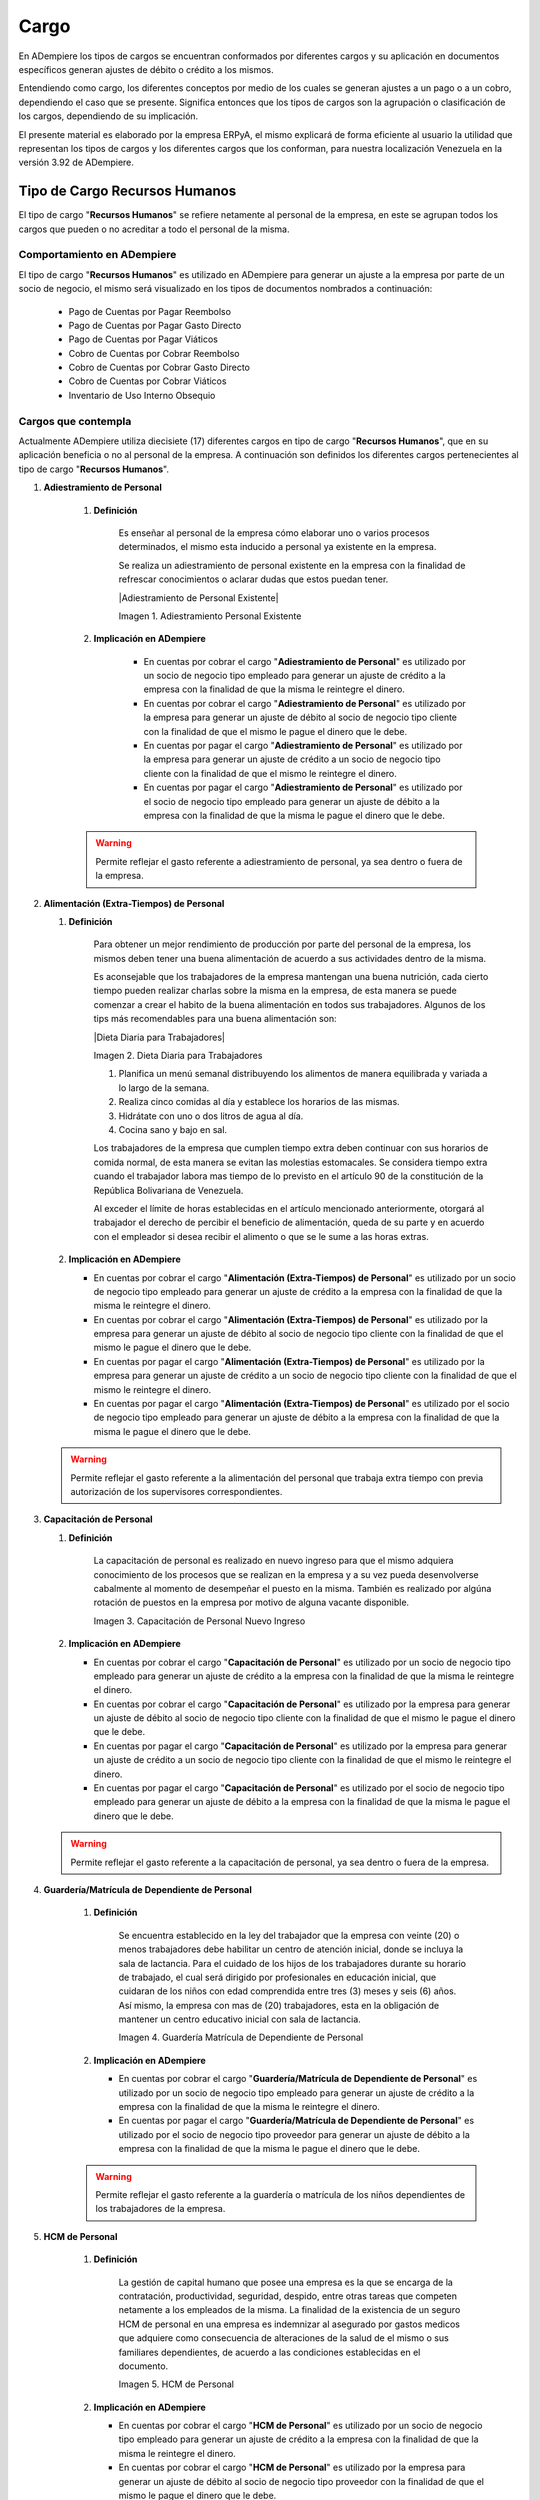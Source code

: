 .. |Adiestramiento Personal Existente| image:: resources/adiestramiento3.png
.. |Dieta Diaria para Trabajadores| imgage:: resources/dietadiaria4.jpg
.. |Capacitación de Personal Nuevo Ingreso| image:: resources/adiestramiento6.jpg
.. |Guardería Matrícula de Dependiente de Personal| image:: resources/guarderianueva2.jpg
.. |HCM de Personal| image:: resources/hcm.png
.. |Hospedaje de Personal| image:: resources/descarga.jpeg
.. |Juguetes de Dependiente de Personal| image:: resources/juguetes.jpeg
.. |Obsequios de Personal| image:: resources/regalos.jpg
.. |Pack de Alimentos de Personal| image:: resources/pack.jpg
.. |Recreación de Personal| image:: resources/recreacion.jpg
.. |Servicio Funerario de Personal| image:: resources/funeraria.png
.. |Taxi Extra Tiempos de Personal| image:: resources/transporte.jpg
.. |Transporte de Personal| image:: resources/transporte.jpg
.. |Uniforme de Personal| image:: resources/uniforme.jpg
.. |Útiles Escolares de Dependientes de Personal| image:: resources/utiles.png
.. |Viáticos de Personal| image:: resources/viaticos.png
.. |Servicio de Agua| image:: resources/agua.jpg







.. _documento/cargos:

**Cargo**
=========

En ADempiere los tipos de cargos se encuentran conformados por diferentes cargos y su aplicación en documentos específicos generan ajustes de débito o crédito a los mismos.

Entendiendo como cargo, los diferentes conceptos por medio de los cuales se generan ajustes a un pago o a un cobro, dependiendo el caso que se presente. Significa entonces que los tipos de cargos son la agrupación o clasificación de los cargos, dependiendo de su implicación.

El presente material es elaborado por la empresa ERPyA, el mismo explicará de forma eficiente al usuario la utilidad que representan los tipos de cargos y los diferentes cargos que los conforman, para nuestra localización Venezuela en la versión 3.92 de ADempiere.

**Tipo de Cargo Recursos Humanos**
----------------------------------

El tipo de cargo "**Recursos Humanos**" se refiere netamente al personal de la empresa, en este se agrupan todos los cargos que pueden o no acreditar a todo el personal de la misma.

**Comportamiento en ADempiere**
~~~~~~~~~~~~~~~~~~~~~~~~~~~~~~~

El tipo de cargo "**Recursos Humanos**" es utilizado en ADempiere para generar un ajuste a la empresa por parte de un socio de negocio, el mismo será visualizado en los tipos de documentos nombrados a continuación:

    -  Pago de Cuentas por Pagar Reembolso
    -  Pago de Cuentas por Pagar Gasto Directo
    -  Pago de Cuentas por Pagar Viáticos
    -  Cobro de Cuentas por Cobrar Reembolso
    -  Cobro de Cuentas por Cobrar Gasto Directo
    -  Cobro de Cuentas por Cobrar Viáticos
    -  Inventario de Uso Interno Obsequio

**Cargos que contempla**
~~~~~~~~~~~~~~~~~~~~~~~~

Actualmente ADempiere utiliza diecisiete (17) diferentes cargos en tipo de cargo "**Recursos Humanos**", que en su aplicación beneficia o no al personal de la empresa. A continuación son definidos los diferentes cargos pertenecientes al tipo de cargo "**Recursos Humanos**".

#. **Adiestramiento de Personal**

    #. **Definición**

        Es enseñar al personal de la empresa cómo elaborar uno o varios procesos determinados, el mismo esta inducido a personal ya existente en la empresa.

        Se realiza un adiestramiento de personal existente en la empresa con la finalidad de refrescar conocimientos o aclarar dudas que estos puedan tener.

        |Adiestramiento de Personal Existente|

        Imagen 1. Adiestramiento Personal Existente

    #. **Implicación en ADempiere**

        - En cuentas por cobrar el cargo "**Adiestramiento de Personal**" es utilizado por un socio de negocio tipo empleado para generar un ajuste de crédito a la empresa con la finalidad de que la misma le reintegre el dinero.

        - En cuentas por cobrar el cargo "**Adiestramiento de Personal**" es utilizado por la empresa para generar un ajuste de débito al socio de negocio tipo cliente con la finalidad de que el mismo le pague el dinero que le debe.

        - En cuentas por pagar el cargo "**Adiestramiento de Personal**" es utilizado por la empresa para generar un ajuste de crédito a un socio de negocio tipo cliente con la finalidad de que el mismo le reintegre el dinero.

        - En cuentas por pagar el cargo "**Adiestramiento de Personal**" es utilizado por el socio de negocio tipo empleado para generar un ajuste de débito a la empresa con la finalidad de que la misma le pague el dinero que le debe.

    .. warning::

        Permite reflejar el gasto referente a adiestramiento de personal, ya sea dentro o fuera de la empresa.

#.  **Alimentación (Extra-Tiempos) de Personal**

    #. **Definición**

        Para obtener un mejor rendimiento de producción por parte del personal de la empresa, los mismos deben tener una buena alimentación de acuerdo a sus actividades dentro de la misma.

        Es aconsejable que los trabajadores de la empresa mantengan una buena nutrición, cada cierto tiempo pueden realizar charlas sobre la misma en la empresa, de esta manera se puede comenzar a crear el habito de la buena alimentación en todos sus trabajadores. Algunos de los tips más recomendables para una buena alimentación son:

        |Dieta Diaria para Trabajadores|

        Imagen 2. Dieta Diaria para Trabajadores

        #. Planifica un menú semanal distribuyendo los alimentos de manera equilibrada y variada a lo largo de la semana.
        #. Realiza cinco comidas al día y establece los horarios de las mismas.
        #. Hidrátate con uno o dos litros de agua al día.
        #. Cocina sano y bajo en sal.

        Los trabajadores de la empresa que cumplen tiempo extra deben continuar con sus horarios de comida normal, de esta manera se evitan las molestias estomacales. Se considera tiempo extra cuando el trabajador labora mas tiempo de lo previsto en el artículo 90 de la constitución de la República Bolivariana de Venezuela.

        Al exceder el límite de horas establecidas en el artículo mencionado anteriormente, otorgará al trabajador el derecho de percibir el beneficio de alimentación, queda de su parte y en acuerdo con el empleador si desea recibir el alimento o que se le sume a las horas extras.

    #.  **Implicación en ADempiere**

        -  En cuentas por cobrar el cargo "**Alimentación (Extra-Tiempos) de Personal**" es utilizado por un socio de negocio tipo empleado para generar un ajuste de crédito a la empresa con la finalidad de que la misma le reintegre el dinero.

        -  En cuentas por cobrar el cargo "**Alimentación (Extra-Tiempos) de Personal**" es utilizado por la empresa para generar un ajuste de débito al socio de negocio tipo cliente con la finalidad de que el mismo le pague el dinero que le debe.

        -  En cuentas por pagar el cargo "**Alimentación (Extra-Tiempos) de Personal**" es utilizado por la empresa para generar un ajuste de crédito a un socio de negocio tipo cliente con la finalidad de que el mismo le reintegre el dinero.

        -  En cuentas por pagar el cargo "**Alimentación (Extra-Tiempos) de Personal**" es utilizado por el socio de negocio tipo empleado para generar un ajuste de débito a la empresa con la finalidad de que la misma le pague el dinero que le debe.

    .. warning:: 

        Permite reflejar el gasto referente a la alimentación del personal que trabaja extra tiempo con previa autorización de los supervisores correspondientes.

#.  **Capacitación de Personal**

    #. **Definición**

        La capacitación de personal es realizado en nuevo ingreso para que el mismo adquiera conocimiento de los procesos que se realizan en la empresa y a su vez pueda desenvolverse cabalmente al momento de desempeñar el puesto en la misma. También es realizado por algúna rotación de puestos en la empresa por motivo de alguna vacante disponible.

        |Capacitación de Personal Nuevo Ingreso|

        Imagen 3. Capacitación de Personal Nuevo Ingreso

    #.  **Implicación en ADempiere**

        -  En cuentas por cobrar el cargo "**Capacitación de Personal**" es utilizado por un socio de negocio tipo empleado para generar un ajuste de crédito a la empresa con la finalidad de que la misma le reintegre el dinero.

        -  En cuentas por cobrar el cargo "**Capacitación de Personal**" es utilizado por la empresa para generar un ajuste de débito al socio de negocio tipo cliente con la finalidad de que el mismo le pague el dinero que le debe.

        -  En cuentas por pagar el cargo "**Capacitación de Personal**" es utilizado por la empresa para generar un ajuste de crédito a un socio de negocio tipo cliente con la finalidad de que el mismo le reintegre el dinero.

        -  En cuentas por pagar el cargo "**Capacitación de Personal**" es utilizado por el socio de negocio tipo empleado para generar un ajuste de débito a la empresa con la finalidad de que la misma le pague el dinero que le debe.

    .. warning:: 

        Permite reflejar el gasto referente a la capacitación de personal, ya sea dentro o fuera de la empresa.

#. **Guardería/Matrícula de Dependiente de Personal**

    #. **Definición**

        Se encuentra establecido en la ley del trabajador que la empresa con veinte (20) o menos trabajadores debe habilitar un centro de atención inicial, donde se incluya la sala de lactancia. Para el cuidado de los hijos de los trabajadores durante su horario de trabajado, el cual será dirigido por profesionales en educación inicial, que cuidaran de los niños con edad comprendida entre tres (3) meses y seis (6) años. Así mismo, la empresa con mas de (20) trabajadores, esta en la obligación de mantener un centro educativo inicial con sala de lactancia.

        |Guardería Matrícula de Dependiente de Personal|

        Imagen 4. Guardería Matrícula de Dependiente de Personal

    #.  **Implicación en ADempiere**

        -  En cuentas por cobrar el cargo "**Guardería/Matrícula de Dependiente de Personal**" es utilizado por un socio de negocio tipo empleado para generar un ajuste de crédito a la empresa con la finalidad de que la misma le reintegre el dinero.

        -  En cuentas por pagar el cargo "**Guardería/Matrícula de Dependiente de Personal**" es utilizado por el socio de negocio tipo proveedor para generar un ajuste de débito a la empresa con la finalidad de que la misma le pague el dinero que le debe.

    .. warning:: 

        Permite reflejar el gasto referente a la guardería o matrícula de los niños dependientes de los trabajadores de la empresa.

#. **HCM de Personal**

    #. **Definición**

        La gestión de capital humano que posee una empresa es la que se encarga de la contratación, productividad, seguridad, despido, entre otras tareas que competen netamente a los empleados de la misma. La finalidad de la existencia de un seguro HCM de personal en una empresa es indemnizar al asegurado por gastos medicos que adquiere como consecuencia de alteraciones de la salud de el mismo o sus familiares dependientes, de acuerdo a las condiciones establecidas en el documento.

        |HCM de Personal|

        Imagen 5. HCM de Personal

    #.  **Implicación en ADempiere**

        -  En cuentas por cobrar el cargo "**HCM de Personal**" es utilizado por un socio de negocio tipo empleado para generar un ajuste de crédito a la empresa con la finalidad de que la misma le reintegre el dinero.

        -  En cuentas por cobrar el cargo "**HCM de Personal**" es utilizado por la empresa para generar un ajuste de débito al socio de negocio tipo proveedor con la finalidad de que el mismo le pague el dinero que le debe.

        -  En cuentas por pagar el cargo "**HCM de Personal**" es utilizado por la empresa para generar un ajuste de crédito a un socio de negocio tipo proveedor con la finalidad de que el mismo le reintegre el dinero.

        -  En cuentas por pagar el cargo "**HCM de Personal**" es utilizado por el socio de negocio tipo empleado para generar un ajuste de débito a la empresa con la finalidad de que la misma le pague el dinero que le debe.

    .. warning:: 

        Permite reflejar el gasto referente a un caso de enfermedad o indemnización por gastos medicos.

#. **Hospedaje de Personal**

    #. **Definición**

        Es utilizado por las empresas que envian a sus empleados de viaje por asuntos de negocios, ya sea para realizar una compra o para realizar una venta, independientemente del motivo del viaje de trabajo que vaya a realizar el empleado, esta opción permite que de refleje el gasto generado a la empresa.

        |Hospedaje de Personal|

        Imagen 6. Hospedaje de Personal

    #.  **Implicación en ADempiere**

        -  En cuentas por cobrar el cargo "**Hospedaje de Personal**" es utilizado por un socio de negocio tipo empleado para generar un ajuste de crédito a la empresa con la finalidad de que la misma le reintegre el dinero.

        -  En cuentas por cobrar el cargo "**Hospedaje de Personal**" es utilizado por la empresa para generar un ajuste de débito al socio de negocio tipo cliente con la finalidad de que el mismo le pague el dinero que le debe.

        -  En cuentas por pagar el cargo "**Hospedaje de Personal**" es utilizado por la empresa para generar un ajuste de crédito a un socio de negocio tipo cliente con la finalidad de que el mismo el reintegre el dinero.

        -  En cuentas por pagar el cargo "**Hospedaje de Personal**" es utilizado por el socio de negocio tipo empleado para generar un ajuste de débito a la empresa con la finalidad de que la misma le pague el dinero que le debe.

    .. warning:: 

        Permite reflejar el gasto referente a hospedaje en viajes por cuestiones de negocios.

#. **Juguetes de Dependiente de Personal**

    #. **Definición**

        Es utilizado por las empresas que le brindan a sus trabajadores el beneficio de juguetes para los niños dependientes de los mismos, para reflejar el gasto monetario por la compra de juguetes.

        |Juguetes de Dependiente de Personal|

        Imagen 7. Juguetes de Dependiente de Personal

    #.  **Implicación en ADempiere**

        -  En cuentas por cobrar el cargo "**Juguetes de Dependiente de Personal**" es utilizado por un socio de negocio tipo empleado para generar un ajuste de crédito a la empresa con la finalidad de que la misma le reintegre el dinero.

        -  En cuentas por pagar el cargo "**Juguetes de Dependiente de Personal**" es utilizado por el socio de negocio tipo empleado para generar un ajuste de débito a la empresa con la finalidad de que la misma le pague el dinero que le debe.

    .. warning:: 

        Permite reflejar el gasto referente a la compra de juguetes para los niños dependientes de los trabajadores de la empresa.

#. **Obsequios de Personal**

    #. **Definición**

        Los obsequios que las empresas le regalan a sus trabajadores son incentivos con la finalidad de que estos se motiven a seguir o como agradecimiento por los años de servicio que tenga el trabajador.

        |Obsequios de Personal|

        Imagen 8. Obsequios de Personal

    #.  **Implicación en ADempiere**

        -  En cuentas por cobrar el cargo "**Obsequios de Personal**" es utilizado por un socio de negocio tipo empleado para generar un ajuste de crédito a la empresa con la finalidad de que la misma le reintegre el dinero.

        -  En cuentas por pagar el cargo "**Obsequios de Personal**" es utilizado por el socio de negocio tipo empleado para generar un ajuste de débito a la empresa con la finalidad de que la misma le pague el dinero que le debe.

    .. warning:: 

        Permite reflejar el gasto referente a la compra de obsequios para los trabajadores de la empresa.

#. **Pack de Alimentos de Personal**

    #. **Definición**

        Se refiere a una cantidad de alimentos que la empresa le gestiona a sus trabajadores cada cierto tiempo, con la finalidad de beneficiar y motivar a cada uno de ellos.

        |Pack de Alimentos de Personal|

        Imagen 9. Pack de Alimentos de Personal

    #.  **Implicación en ADempiere**

        -  En cuentas por cobrar el cargo "**Pack de Alimentos de Personal**" es utilizado por un socio de negocio tipo empleado para generar un ajuste de crédito a la empresa con la finalidad de que la misma le reintegre el dinero.

        -  En cuentas por cobrar el cargo "**Pack de Alimentos de Personal**" es utilizado por la empresa para generar un ajuste de débito al socio de negocio tipo empleado con la finalidad de que el mismo le pague el dinero que le debe.

        -  En cuentas por pagar el cargo "**Pack de Alimentos de Personal**" es utilizado por la empresa para generar un ajuste de crédito a un socio de negocio tipo empleado con la finalidad de que el mismo le reintegre el dinero.

        -  En cuentas por pagar el cargo "**Pack de Alimentos de Personal**" es utilizado por el socio de negocio tipo empleado para generar un ajuste de débito a la empresa con la finalidad de que la misma le pague el dinero que le debe.

    .. warning:: 

        Permite reflejar el gasto referente a la compra de alimentos para los trabajadores de la empresa.

#. **Recreación de Personal**

    #. **Definición**

        Se refiere a las actividades recreativas que la empresa organiza para sus trabajadores con la finalidad de contribuir a que los mismos se ejerciten físicamente e incentivar a un buen desarrollo social y emocional por medio de distracciones que generen alegrías en los trabajadores.

        |Recreación de Personal|

        Imagen 10. Recreación de Personal

    #.  **Implicación en ADempiere**

        -  En cuentas por cobrar el cargo "**Recreación de Personal**" es utilizado por un socio de negocio tipo empleado para generar un ajuste de crédito a la empresa con la finalidad de que la misma le reintegre el dinero.

        -  En cuentas por cobrar el cargo "**Recreación de Personal**" es utilizado por la empresa para generar un ajuste de débito al socio de negocio tipo cliente con la finalidad de que el mismo le pague el dinero que le debe.

        -  En cuentas por pagar el cargo "**Recreación de Personal**" es utilizado por la empresa para generar un ajuste de crédito a un socio de negocio tipo cliente con la finalidad de que el mismo le reintegre el dinero.

        -  En cuentas por pagar el cargo "**Recreación de Personal**" es utilizado por el socio de negocio tipo empleado para generar un ajuste de débito a la empresa con la finalidad de que la misma le pague el dinero que le debe.

    .. warning:: 

        Permite reflejar el gasto referente a la elaboración de las actividades recreativas para los trabajadores de la empresa.

#. **Servicio Funerario de Personal**

    #. **Definición**

        Se refiere al beneficio de servicios funerarios adquirido por los trabajadores de una determinada empresa, el mismo puede ser propio o transferible a un familiar y el pago de este es descontado de la nómina para luego ser entregado por la empresa a la funeraria.

        |Servicio Funerario de Personal|

        Imagen 11. Servicio Funerario de Personal

    #.  **Implicación en ADempiere**

        -  En cuentas por cobrar el cargo "**Servicio Funerario de Personal**" es utilizado por un socio de negocio tipo empleado para generar un ajuste de crédito a la empresa con la finalidad de que la misma le reintegre el dinero.

        -  En cuentas por cobrar el cargo "**Servicio Funerario de Personal**" es utilizado por la empresa para generar un ajuste de débito al socio de negocio tipo empleado con la finalidad de que el mismo le pague el dinero que le debe.

        -  En cuentas por pagar el cargo "**Servicio Funerario de Personal**" es utilizado por la empresa para generar un ajuste de crédito a un socio de negocio tipo empleado con la finalidad de que el mismo le reintegre el dinero.

        -  En cuentas por pagar el cargo "**Servicio Funerario de Personal**" es utilizado por el socio de negocio tipo empleado para generar un ajuste de débito a la empresa con la finalidad de que la misma le pague el dinero que le debe.

    .. warning:: 

        Permite reflejar el gasto referente a los servicios funerarios de los trabajadores de la empresa. Las condiciones de pago del servicio siempre son establecidas por la funeraria en su contrato y cumplidas por la empresa por medio de descuentos realizados en el pago de la nómina del trabajador.

#. **Taxi (Extra-Tiempos) de Personal**

    #. **Definición**

        Se refiere a los gastos por concepto de pago de taxi realizados por los trabajadores de una determinada empresa cuando los mismos continuan trabajando luego de haber terminado su jornada laboral normal, indiferentemente el motivo de este, mientras que el trabajo extra tiempo se encuentre avalado por su supervisor.

        |Taxi Extra Tiempos de Personal|

        Imagen 12. Taxi Extra Tiempos de Personal

    #.  **Implicación en ADempiere**

        -  En cuentas por cobrar el cargo "**Taxi (Extra-Tiempo) de Personal**" es utilizado por un socio de negocio tipo empleado para generar un ajuste de crédito a la empresa con la finalidad de que la misma le reintegre el dinero.

        -  En cuentas por cobrar el cargo "**Taxi (Extra-Tiempo) de Personal**" es utilizado por la empresa para generar un ajuste de débito al socio de negocio tipo cliente con la finalidad de que el mismo le pague el dinero que le debe.

        -  En cuentas por pagar el cargo "**Taxi (Extra-Tiempo) de Personal**" es utilizado por la empresa para generar un ajuste de crédito a un socio de negocio tipo cliente con la finalidad de que el mismo le reintegre el dinero.

        -  En cuentas por pagar el cargo "**Taxi (Extra-Tiempo) de Personal**" es utilizado por el socio de negocio tipo empleado para generar un ajuste de débito a la empresa con la finalidad de que la misma le pague el dinero que le debe.

    .. warning:: 

        Permite reflejar el gasto referente a taxis pagados por los trabajadores cuando cumplen trabajos extra tiempo avalado por su supervisor.

#. **Transporte de Personal**

    #. **Definición**

        Se refiere al traslado de los trabajadores de una determinada empresa, el mismo consta de buscar los trabajadores en un determinado lugar y llevarlos hasta la empresa o viceversa. El proposito de un transporte de personal es garatizar la puntualidad y seguridad de los mismos durante el traslado de un lugar a otro.

        |Transporte de Personal|

        Imagen 13. Transporte de Personal

    #.  **Implicación en ADempiere**

        -  En cuentas por cobrar el cargo "**Transporte de Personal**" es utilizado por un socio de negocio empleado o proveedor para generar un ajuste de crédito a la empresa con la finalidad de que la misma le reintegre el dinero.

        -  En cuentas por cobrar el cargo "**Transporte de Personal**" es utilizado por la empresa para generar un ajuste de débito al socio de negocio tipo cliente con la finalidad de que el mismo le pague el dinero que le debe.

        -  En cuentas por pagar el cargo "**Transporte de Personal**" es utilizado por la empresa para generar un ajuste de crédito a un socio de negocio tipo cliente con la finalidad de que el mismo le reintegre el dinero.

        -  En cuentas por pagar el cargo "**Transporte de Personal**" es utilizado por el socio de negocio tipo empleado o proveedor para generar un ajuste de débito a la empresa con la finalidad de que la misma le pague el dinero que le debe.

    .. warning:: 

        Permite reflejar el gasto referente a transporte asignado o contratado para los trabajadores de la empresa.

#. **Uniforme de Personal**

    #. **Definición**

        Se refiere a la dotación de uniformes que la empresa le suministra a sus trabajadores, la misma es realizada cada cierto tiempo y dependiendo de condiciones como personal nuevo, existencia de uniformes, entre otras que impliquen que se puede realizar.

        |Uniforme de Personal|

        Imagen 14. Uniforme de Personal

    #.  **Implicación en ADempiere**

        -  En cuentas por cobrar el cargo "**Uniforme de Personal**" es utilizado por un socio de negocio tipo proveedor o empleado para generar un ajuste de crédito a la empresa con la finalidad de que la misma le reintegre el dinero.

        -  En cuentas por cobrar el cargo "**Uniforme de Personal**" es utilizado por la empresa para generar un ajuste de débito al socio de negocio tipo proveedor o empleado con la finalidad de que el mismo le pague el dinero que le debe.

        -  En cuentas por pagar el cargo "**Uniforme de Personal**" es utilizado por la empresa para generar un ajuste de crédito a un socio de negocio tipo proveedor o empleado con la finalidad de que el mismo le reintegre el dinero.

        -  En cuentas por pagar el cargo "**Uniforme de Personal**" es utilizado por el socio de negocio tipo proveedor o empleado para generar un ajuste de débito a la empresa con la finalidad de que la misma le pague el dinero que le debe.

    .. warning:: 

        Permite reflejar el gasto referente a los uniformes de los trabajadores de la empresa.,

#. **Útiles Escolares de Dependiente de Personal**

    #. **Definición**

        Es utilizado por las empresas que le brindan a sus trabajadores el beneficio de útiles escolares para los niños dependientes de los mismos, para reflejar el gasto monetario por la compra de útiles escolares.

        |Útiles Escolares de Dependientes de Personal|

        Imagen 15. Útiles Escolares de Dependientes de Personal

    #.  **Implicación en ADempiere**

        -  En cuentas por cobrar el cargo "**Útiles Escolares de Dependiente de Personal**" es utilizado por un socio de negocio tipo empleado para generar un ajuste de crédito a la empresa con la finalidad de que la misma le reintegre el dinero.

        -  En cuentas por cobrar el cargo "**Útiles Escolares de Dependiente de Personal**" es utilizado por la empresa para generar un ajuste de débito al socio de negocio tipo proveedor con la finalidad de que el mismo le pague el dinero que le debe.

        -  En cuentas por pagar el cargo "**Útiles Escolares de Dependiente de Personal**" es utilizado por la empresa para generar un ajuste de crédito a un socio de negocio tipo proveedor con la finalidad de que el mismo le reintegre el dinero.

        -  En cuentas por pagar el cargo "**Útiles Escolares de Dependiente de Personal**" es utilizado por el socio de negocio tipo empleado para generar un ajuste de débito a la empresa con la finalidad de que la misma le pague el dinero que le debe.

    .. warning:: 

        Permite reflejar el gasto referente a los útiles escolares de los niños dependientes de los trabajadores de la empresa.

#. **Viáticos de Personal**

    #. **Definición**

        Se refiere a una cantidad de dinero que la empresa le suministra a los trabajadores que viajan por cuestiones de trabajo, es utilizado por la misma para reflejar el gasto monetario correspondiente a cada trabajador.

        |Viáticos de Personal|

        Imagen 16. Viáticos de Personal

    #.  **Implicación en ADempiere**

        -  En cuentas por cobrar el cargo "**Viáticos de Personal**" es utilizado por un socio de negocio tipo empleado para generar un ajuste de crédito a la empresa con la finalidad de que la misma le reintegre el dinero.

        -  En cuentas por cobrar el cargo "**Viáticos de Personal**" es utilizado por la empresa para generar un ajuste de débito al socio de negocio tipo cliente con la finalidad de que el mismo le pague el dinero que le debe.

        -  En cuentas por pagar el cargo "**Viáticos de Personal**" es utilizado por la empresa para generar un ajuste de crédito a un socio de negocio tipo cliente o empleado con la finalidad de que el mismo le reintegre el dinero.

        -  En cuentas por pagar el cargo "**Viáticos de Personal**" es utilizado por el socio de negocio tipo empleado para generar un ajuste de débito a la empresa con la finalidad de que el mismo le pague el dinero que le debe.

    .. warning:: 

        Permite reflejar el gasto referente a los viáticos de los trabajadores de la empresa.

**Tipo de Cargo Servicios Básicos**
-----------------------------------

El tipo de cargo "**Servicios Básicos**" se refiere a todos aquellos servicios que son pagados por las empresas, en este se agrupan todos los cargos que acreditan a las empresas por posesión de los mismos, sin embargo las desacreditan monetariamente por el pago correspondiente a cada servicio.

**Comportamiento en ADempiere**
~~~~~~~~~~~~~~~~~~~~~~~~~~~~~~~

El tipo de cargo "**Servicios Básicos**" es utilizado en ADempiere para generar un ajuste de débito a la empresa por parte de un socio de negocio tipo proveedor o viceversa, el mismo será visualizado en los tipos de documentos nombrados a continuación:

    -  Factura de Cuentas por Pagar Nacional
    -  Factura de Cuentas por Pagar Importación
    -  Factura de Cuentas por Pagar Intercompañía
    -  Factura de Cuentas por Pagar Empleado
    -  Factura de Cuentas por Pagar Indirecta
    -  Factura de Cuentas por Cobrar Nacional
    -  Factura de Cuentas por Cobrar Exportación
    -  Factura de Cuentas por Cobrar Intercompañía
    -  Factura de Cuentas por Cobrar Empleado
    -  Factura de Cuentas por Cobrar Manual
    -  Factura de Cuentas por Cobrar Pro forma
    -  Factura de Cuentas por Cobrar Indirecta
    -  Nota de Crédito de Cuentas por Cobrar Nacional
    -  Nota de Crédito de Cuentas por Cobrar Exportación
    -  Nota de Crédito de Cuentas por Cobrar Intercompañía
    -  Nota de Crédito de Cuentas por Cobrar Empleado
    -  Nota de Crédito de Cuentas por Cobrar Indirecta
    -  Nota de Crédito de Cuentas por Pagar Nacional
    -  Nota de Crédito de Cuentas por Pagar Importación
    -  Nota de Crédito de Cuentas por Pagar Intercompañía
    -  Nota de Crédito de Cuentas por Pagar Empleado
    -  Nota de Crédito de Cuentas por Pagar Indirecta
    -  Nota de Débito de Cuentas por Pagar Nacional
    -  Nota de Débito de Cuentas por Pagar Importación
    -  Nota de Débito de Cuentas por Pagar Intercompañía
    -  Nota de Débito de Cuentas por Pagar Empleado
    -  Nota de Débito de Cuentas por Pagar Indirecta
    -  Nota de Débito de Cuentas por Cobrar Nacional
    -  Nota de Débito de Cuentas por Cobrar Exportación
    -  Nota de Débito de Cuentas por Cobrar Intercompañía
    -  Nota de Débito de Cuentas por Cobrar Empleado
    -  Nota de Débito de Cuentas por Cobrar Indirecta
    -  Ajuste de Crédito de Cuentas por Pagar
    -  Ajuste de Débito de Cuentas por Pagar
    -  Ajuste de Crédito de Cuentas por Cobrar
    -  Ajuste de Débito de Cuentas por Cobrar

**Cargos que contempla**
~~~~~~~~~~~~~~~~~~~~~~~~

Actualmente ADempiere utiliza nueve (9) diferentes cargos en el tipo de cargo "**Servicios Básicos**", que en su aplicación desacredita a la empresa monetariamente. A continuación son definidos los diferentes cargos pertenecientes al tipo de cargo "**Servicios Básicos**".

#. **Servicio de Agua**

    #. **Definición:**

        Es el suministro de agua en las tuberías de las empresas utilizada para la produccción de sus productos, asi como también para las necesidades de sus trabajadores.

        |Servicio de Agua|

        Imagen 17. Servicio de Agua

    #. **Implicación en ADempiere**

        -  En cuentas por pagar el cargo "**Servicio de Agua**" es   utilizado por la empresa para generar un ajuste de débito al   socio de negocio tipo cliente con la finalidad de pagarle al   mismo el dinero que le debe.

    .. warning:: 

        Permite reflejar el gasto referente al servicio de agua suministrado en una empresa determinada.

#. **Servicio de Agua Potable**

#. **Definición**

Es el suministro de agua potable embotellada para el consumo de los trabajadores de una determinada empresa, la misma es surtida semanal, quincenal o mensual de acuerdo a su consumo.

.. figure:: ../resources/aguapotable.png
:alt: Servicio de Agua Potable

Servicio de Agua Potable

#. **Implicación en ADempiere**

-  En cuentas por pagar el cargo "**Servicio de Agua Potable**" es   utilizado por la empresa para generar un ajuste de débito al   socio de negocio tipo proveedor con la finalidad de pagarle al   mismo el dinero que le debe.

.. warning:: 

Permite reflejar el gasto referente al servicio de agua potable suministrado en una empresa determinda.

#. **Servicio de Aseo Urbano**

#. **Definición**

Es el servicio de recolección de basura generada por la empresa en general, la misma es ubicada en un lugar especifico de la empresa para facilitar su canalización a los botaderos o lugares correspondientes.

.. figure:: ../resources/aseo.jpg
:alt: Servicio de Aseo Urbano

Servicio de Aseo Urbano

#. **Implicación en ADempiere**

-  En cuentas por pagar el cargo "**Servicio de Aseo Urbano**" es   utilizado por la empresa para generar un ajuste de débito al   socio de negocio tipo proveedor con la finalidad de pagarle al   mismo el dinero que le debe.

.. warning:: 

Permite reflejar el gasto referente al servicio de aseo urbano correspondiente a una empresa determinada.

#. **Servicio de Internet**

#. **Definición**

Es el suministro de internet en los diferentes departamentos u oficinas de una determinada empresa, el mismo es adquirido mediante un contrato de servicio.

.. figure:: ../resources/serviciointernet.jpg
:alt: Servicio de Internet

Servicio de Internet

#. **Implicación en ADempiere**

-  En cuentas por pagar el cargo "**Servicio de Internet**" es   utilizado por la empresa para generar un ajuste de débito al   socio de negocio tipo proveedor con la finalidad de pagarle al   mismo el dinero que le debe.

.. warning:: 

Permite reflejar el gasto referente al servicio de internet suministrado en un empresa determinada.

#. **Servicio de Limpieza y Mantenimiento**

#. **Definición**

Es el servicio adquirido por una empresa determinada para la limpieza de sus diferentes departamentos u oficinas, así como también para la limpieza y mantenimiento de sus equipos y maquinarias.

.. figure:: ../resources/serlimpieza.jpg
:alt: Servicio de Limpieza y Mantenimiento

Servicio de Limpieza y Mantenimiento

#. **Implicación en ADempiere**

-  En cuentas por pagar el cargo "**Servicio de Limpieza y   Mantenimiento**" es utilizado por la empresa para generar un   ajuste de débito al socio de negocio tipo proveedor con la   finalidad de pagarle al mismo el dinero que le debe.

.. warning:: 

Permite reflejar el gasto referente al servicio de limpieza y mantenimiento suministrado en una determinada empresa. 

#. **Servicio de Luz**

#. **Definición**

Es el suministro de energía eléctrica adquirida en una empresa determinada, la misma es necesaria para cumplir con sus propositos o metas de producción.

.. figure:: ../resources/serviciobasicos.jpg
:alt: Servicio de Luz

Servicio de Luz

#. **Implicación en ADempiere**

-  En cuentas por pagar el cargo "**Servicio de Luz**" es   utilizado por la empresa para generar un ajuste de débito al   socio de negocio tipo proveedor con la finalidad de pagarle al   mismo el dinero que le debe.

.. warning:: 

Permite reflejar el gasto referente al servicio de luz suministrado en una empresa determinada.

#. **Servicio de Telefonía**

#. **Definición**

Es el suministro de telefonía en los diferentes departamentos u oficinas de una determinada empresa, el mismo es adquirido mediante un contrato de servicio.

.. figure:: ../resources/telefono.jpg
:alt: Servicio de Telefonía

Servicio de Telefonía

#. **Implicación en ADempiere**

-  En cuentas por pagar el cargo "**Servicio de Telefonía**" es   utilizado por la empresa para generar un ajuste de débito al   socio de negocio tipo proveedor con la finalidad de pagarle al   mismo el dinero que le debe.

.. warning:: 

Permite reflejar el gasto referente al servicio de telefonía suministrado en una determinada empresa. 

#. **Servicio de Televisora**

#. **Definición**

Es el suministro de televisión por cable y satelital en los diferentes departamentos u oficinas de una determinada empresa, el mismo es adquirido mediante un contrato de servicio.

.. figure:: ../resources/televisor.jpg
:alt: Servicio de Televisora

Servicio de Televisora

#. **Implicación en ADempiere**

-  En cuentas por pagar el cargo "**Servicio de Televisora**" es   utilizado por la empresa para generar un ajuste de débito al   socio de negocio tipo proveedor con la finalidad de pagarle al   mismo el dinero que le debe.

.. warning:: 

Permite reflejar el gasto referente al servicio de televisora suministrado en una determinada empresa.

#. **Servicio de Vigilancia**

#. **Definición**

Es el servicio adquirido por una empresa determinada con la finalidad de tener una buena supervisión y seguridad en las diferentes áreas que conforman la misma.

.. figure:: ../resources/vigilancia.png
:alt: Servicio de Vigilancia

Servicio de Vigilancia

#. **Implicación en ADempiere**

-  En cuentas por pagar el cargo "**Servicio de Vigilancia**" es   utilizado por la empresa para generar un ajuste de débito al   socio de negocio tipo tipo proveedor con la finalidad de   pagarle al mismo el dinero que le debe.

.. warning:: 

Permite reflejar el gasto referente al servicio de vigilancia suministrado en una empresa determinada.

**Tipo de Cargo Nómina**
------------------------

El tipo de cargo "**Nómina**" se refiere a todos aquellos pagos realizados por las empresas en beneficio de sus empleados, en este se agrupan todos los cargos que acreditan a los trabajadores de las mismas.

**Comportamiento en ADempiere**
~~~~~~~~~~~~~~~~~~~~~~~~~~~~~~~

El tipo de cargo "**Nómina**" es utilizado en ADempiere para generar un ajuste de débito a la empresa por parte de un socio de negocio tipo empleado o viceversa, el ajuste será visualizado en los tipos de documentos nombrados a continuación:

    -  Nómina Mensual
    -  Nómina por Comisiones
    -  Nómina por Pagos Especiales
    -  Nómina Prestaciones Sociales
    -  Nómina Quincenal
    -  Nómina Retroactivo
    -  Nómina Semanal
    -  Nómina Utilidades
    -  Nómina Vacaciones
    -  Ajuste de Crédito de Cuentas por Pagar
    -  Ajuste de Débito de Cuentas por Pagar
    -  Ajuste de Débito de Cuentas por Cobrar
    -  Nómina Bono de Alimentación

**Cargos que contempla**
~~~~~~~~~~~~~~~~~~~~~~~~

Actualmente ADempiere utiliza catorce (14) diferentes cargos en el tipo de cargo "**Nómina**" que en su aplicación beneficia a los trabajadores de la empresa. A continuación son definidos los diferentes cargos pertenecientes al tipo de cargo "**Nómina**".

#. **Antigüedad por Pagar**

#. **Definición**

Se refiere al pago que las empresas le realizan a sus trabajadores como beneficio por años de prestación de servicio ininterrumpidos cumplidos en la mismas.

.. figure:: ../resources/antiguedad.jpeg
:alt: Antigüedad por Pagar

Antigüedad por Pagar

#.  **Implicación en ADempiere**

-  En cuentas por pagar el cargo "**Antigüedad por Pagar**" es utilizado por la empresa para generar un ajuste de débito con la finalidad de que la misma le pague el dinero que le debe al socio del negocio tipo empleado.

.. warning:: 

Permite reflejar los pagos referentes a la antigüedad que tienen los diferentes trabajadores de las empresas.

#. **Aporte INCES**

#. **Definición**

Se refiere al pago trimestral que las empresas le realizan al Instituto Nacional de Capacitación y Educación Socialista (INCES) al tener cinco (5) o más trabajadores cumpliendo actividades para las mismas.

.. figure:: ../resources/inces.png
:alt: Aporte INCES

Aporte INCES

#.  **Implicación en ADempiere**

-  En cuentas por pagar el cargo "**Aporte INCES**" es utilizado por la empresa para generar un ajuste de débito con la finalidad de que la misma le pague el dinero que le debe al socio del negocio.

.. warning:: 

Permite reflejar el pago referente al aporte INCES que la empresa realiza trimestralmente.

#. **Aporte RPE**

#. **Definición**

Se refiere al pago que las empresas hacen al Instituto Venezolano de los Seguros Sociales (IVSS) por cada empleado que tienen cumpliendo actividades para las mismas.

.. figure:: ../resources/SSO.png
:alt: Aporte RPE

Aporte RPE

#.  **Implicación en ADempiere**

-  En cuentas por pagar el cargo "**Aporte RPE**" es utilizado por la empresa para generar un ajuste de débito con la finalidad de que la misma le pague el dinero que le debe al socio del negocio.

.. warning:: 

Permite reflejar el pago referente al aporte RPE que la empresa realiza correspondiente a cada trabajador.

#. **Aporte RPVH**

#. **Definición**

Se refiere al pago que las empresas hacen al Fondo de Ahorro Obligatorio y Voluntario para la Vivienda (FAOV) por cada empleado que tienen cumpliendo actividades para las mismas.

.. figure:: ../resources/banavih.jpg
:alt: Aporte RPVH

Aporte RPVH

#.  **Implicación en ADempiere**

-  En cuentas por pagar el cargo "**Aporte RPVH**" es utilizado por la empresa para generar un ajuste de débito con la finalidad de que la misma le pague el dinero que le debe al socio del negocio.

.. warning:: 

Permite reflejar el pago referente al aporte RPVH que la empresa realiza correspondiente a cada trabajador.

#. **Aporte SSO**

#. **Definición**

Se refiere al pago que las empresas hacen al Instituto Venezolano de los Seguros Sociales (IVSS) por cada empleado que tienen cumpliendo actividades para las mismas.

.. figure:: ../resources/SSO.png
:alt: Aporte SSO

Aporte SSO

#.  **Implicación en ADempiere**

-  En cuentas por pagar el cargo "**Aporte SSO**" es utilizado por la empresa para generar un ajuste de débito con la finalidad de que la misma le pague el dinero que le debe al socio del negocio.

.. warning:: 

Permite reflejar el pago referente al aporte SSO que la empresa realiza correspondiente a cada trabajador.

#. **Bono Alimentación**

#. **Definición**

Se refiere al pago que las empresas le realizan a sus trabajadores como beneficio de una alimentación balanceada para obtener mayor productividad por causa del buen estado nutricional de los mismos.

.. figure:: ../resources/alimentacion.jpg
:alt: Bono Alimentación

Bono Alimentación

#.  **Implicación en ADempiere**

-  En cuentas por pagar el cargo "**Bono de Alimentación**" es utilizado por la empresa para generar un ajuste de débito con la finalidad de que la misma le pague el dinero que le debe al socio del negocio tipo empleado.

.. warning:: 

Permite reflejar los pagos referentes al bono de alimentación de los diferentes trabajadores de las empresas.

#. **Retención INCES**

#. **Definición**

Se refiere al porcentaje de retención que la empresa le aplica a cada uno de sus trabajadores, destinado al aporte INCES.

.. figure:: ../resources/inces.png
:alt: Retención INCES

Retención INCES

#.  **Implicación en ADempiere**

-  En cuentas por cobrar el cargo "**Retención INCES**" es utilizado por la empresa para generar un ajuste de débito al socio de negocio tipo empleado con la finalidad de que el mismo le pague el dinero que le debe.

.. warning:: 

Permite reflejar la retención referente a INCES que la empresa aplica a cada trabajador de la misma.

#. **Retención ISLR**

#. **Definición**

Se refiere al porcentaje de retención que la empresa le aplica a cada uno de sus socios de negocios tipo proveedores, así como también, el porcentaje de retención que cada uno de los socios de negocios tipo clientes le aplica a la empresa, el monto aplicado en ambas partes es destinado al ente "**SENIAT**".

.. figure:: ../resources/islr.png
:alt: Retención ISLR

Retención ISLR

#.  **Implicación en ADempiere**

-  En cuentas por cobrar el cargo "**Retención ISLR**" es utilizado por la empresa para generar un ajuste de débito al socio de negocio tipo proveedor con la finalidad de retener un porcentaje de dinero.

-  En cuentas por pagar el cargo "**Retención ISLR**" es utilizado por el socio de negocio tipo cliente para generar un ajuste de débito a la empresa con la finalidad de retener un porcentaje de dinero.

.. warning:: 

Permite reflejar la retención referente al ISLR aplicada como cliente o por el cliente.

#. **Retención RPE**

#. **Definición**

Se refiere al porcentaje de retención que la empresa le aplica a cada uno de sus trabajadores, destinado al aporte RPE.

.. figure:: ../resources/SSO.png
:alt: Retención RPE

Retención RPE

#.  **Implicación en ADempiere**

-  En cuentas por cobrar el cargo "**Retención RPE**" es utilizado por la empresa para generar un ajuste de débito al socio de negocio tipo empleado con la finalidad de retener un porcentaje de dinero.

.. warning:: 

Permite reflejar la retención referente a RPE que la empresa aplica a cada trabajador de la misma.

#. **Retención RPVH**

#. **Definición**

Se refiere al porcentaje de retención que la empresa le aplica a cada uno de sus trabajadores, destinado al aporte RPVH.

.. figure:: ../resources/banavih.jpg
:alt: Retención RPVH

Retención RPVH

#.  **Implicación en ADempiere**

-  En cuentas por cobrar el cargo "**Retención RPVH**" es utilizado por la empresa para generar un ajuste de débito al socio de negocio tipo empleado con la finalidad de retener un porcentaje de dinero.

.. warning:: 

Permite reflejar la retención referente a RPVH que la empresa aplica a cada trabajador de la misma.

#. **Retención SSO**

#. **Definición**

Se refiere al porcentaje de retención que la empresa le aplica a cada uno de sus trabajadores, destinado al aporte SSO.

.. figure:: ../resources/SSO.png
:alt: Retención SSO

Retención SSO

#.  **Implicación en ADempiere**

-  En cuentas por cobrar el cargo "**Retención SSO**" es utilizado por la empresa para generar un ajuste de débito al socio de negocio tipo empleado con la finalidad de retener un porcentaje de dinero.

.. warning:: 

Permite reflejar la retención referente a SSO que la empresa aplica a cada trabajador de la misma.

#. **Sueldos y Salarios por Pagar**

#. **Definición**

Se refiere al pago que la empresa realiza a cada uno de los trabajadores por las actividades que cumplen para la misma durante su jornada laboral.

.. figure:: ../resources/pago.png
:alt: Sueldos y Salarios por Pagar

Sueldos y Salarios por Pagar

#.  **Implicación en ADempiere**

-  En cuentas por pagar el cargo "**Sueldos y Salarios por Pagar**" es utilizado por la empresa para generar un ajuste de débito con la finalidad de que la misma le pague el dinero que le debe al socio del negocio tipo empleado.

.. warning:: 

Permite reflejar los pagos referentes a los sueldos y salarios de los diferentes trabajadores de las empresas.

#. **Utilidades por Pagar**

#. **Definición**

Es utilizado en una empresa determinada para reflejar el pago realizado a cada uno de sus trabajadores por las vacaciones que le corresponden según lo establecido en el artículo 131 de la LOTTT.

.. figure:: ../resources/utilidades.jpeg
:alt: Utilidades por Pagar

Utilidades por Pagar

#.  **Implicación en ADempiere**

-  En cuentas por pagar el cargo "**Utilidades por Pagar**" es utilizado por la empresa para generar un ajuste de débito con la finalidad de que la misma le pague el dinero que le debe al socio del negocio tipo empleado.

.. warning:: 

Permite reflejar los pagos referentes a las utilidades de los diferentes trabajadores de las empresas.

#. **Vacaciones por Pagar**

#. **Definición**

Es utilizado en una empresa determinada para reflejar el pago realizado a cada uno de sus trabajadores por las vacaciones que le corresponden según lo establecido en el artículo 190 de la LOTTT.

.. figure:: ../resources/vacaciones.png
:alt: Vacaciones por Pagar

Vacaciones por Pagar

#.  **Implicación en ADempiere**

-  En cuentas por pagar el cargo "**Vacaciones por Pagar**" es utilizado por la empresa para generar un ajuste de débito con la finalidad de que la misma le pague el dinero que le debe al socio del negocio tipo empleado.

.. warning:: 

Permite reflejar los pagos referentes a las vacaciones de los diferentes trabajadores de las empresas.

**Tipo de Cargo Publicidad**
----------------------------

El tipo de cargo "**Publicidad**" se refiere a toda aquella publicidad que es pagada por las empresas, en este tipo de cargo se agrupan todos los cargos que acreditan a las empresas por publicidad y propaganda, sin embargo las desacreditan monetariamente por el pago correspondiente a cada publicidad.

**Comportamiento en ADempiere**
~~~~~~~~~~~~~~~~~~~~~~~~~~~~~~~

El tipo de cargo "**Publicidad**" es utilizado en ADempiere para generar un ajuste de débito a la empresa por parte de un socio de negocio tipo proveedor o viceversa, el ajuste será visualizado en los tipos de documentos nombrados a continuación:

    -  Factura de Cuentas por Pagar Nacional
    -  Factura de Cuentas por Pagar Importación
    -  Factura de Cuentas por Pagar Intercompañía
    -  Factura de Cuentas por Pagar Empleado
    -  Factura de Cuentas por Pagar Indirecta
    -  Factura de Cuentas por Cobrar Nacional
    -  Factura de Cuentas por Cobrar Exportación
    -  Factura de Cuentas por Cobrar Intercompañía
    -  Factura de Cuentas por Cobrar Empleado
    -  Factura de Cuentas por Cobrar Indirecta
    -  Factura de Cuentas por Cobrar Pro forma
    -  Factura de Cuentas por Cobrar Manual
    -  Nota de Crédito de Cuentas por Cobrar Nacional
    -  Nota de Crédito de Cuentas por Cobrar Exportación
    -  Nota de Crédito de Cuentas por Cobrar Intercompañía
    -  Nota de Crédito de Cuentas por Cobrar Empleado
    -  Nota de Crédito de Cuentas por Cobrar Indirecta
    -  Nota de Crédito de Cuentas por Pagar Nacional
    -  Nota de Crédito de Cuentas por Pagar Importación
    -  Nota de Crédito de Cuentas por Pagar Intercompañía
    -  Nota de Crédito de Cuentas por Pagar Empleado
    -  Nota de Crédito de Cuentas por Pagar Indirecta
    -  Nota de Débito de Cuentas por Cobrar Nacional
    -  Nota de Débito de Cuentas por Cobrar Exportación
    -  Nota de Débito de Cuentas por Cobrar Intercompañía
    -  Nota de Débito de Cuentas por Cobrar Empleado
    -  Nota de Débito de Cuentas por Cobrar Indirecta
    -  Nota de Débito de Cuentas por Pagar Nacional
    -  Nota de Débito de Cuentas por Pagar Importación
    -  Nota de Débito de Cuentas por Pagar Intercompañía
    -  Nota de Débito de Cuentas por Pagar Empleado
    -  Nota de Débito de Cuentas por Pagar Indirecta
    -  Ajuste de Crédito de Cuentas por Pagar
    -  Ajuste de Débito de Cuentas por Pagar
    -  Ajuste de Crédito de Cuentas por Cobrar
    -  Ajuste de Débito de Cuentas por Cobrar

**Cargos que contempla**
~~~~~~~~~~~~~~~~~~~~~~~~

Actualmente ADempiere utiliza cinco (5) diferentes cargos en el tipo de cargo "**Publicidad**" que en su aplicación desacredita a la empresa monetariamente. A continuación son definidos los diferentes cargos pertenecientes al tipo de cargo "**Publicidad**".

#. **Marketing Redes Sociales**

#. **Definición**

Se refiere a la propaganda o publicidad que reciben las empresas por medio de las diferentes redes sociales, con la finalidad de llegar a los clientes o futuros clientes de las mismas.

.. figure:: ../resources/redes.jpg
:alt: Marketin Redes Sociales

Marketing Redes Sociales

#. **Implicación en ADempiere**

-  En cuentas por pagar el cargo "**Marketing Redes Sociales**" es   utilizado por la empresa para generar un ajuste de débito al   socio de negocio tipo tipo proveedor con la finalidad de   pagarle al mismo el dinero que le debe.

.. warning:: 

Permite reflejar el gasto referente a la publicidad de marketing en redes sociales, de una empresa determinada.

#. **Publicidad en Revista/Periódico**

#. **Definición**

Se refiere a la propaganda o publicidad que reciben las empresas por medio de las diferentes revistas o periódicos, con la finalidad de llegar a los clientes o futuros clientes de las mismas.

.. figure:: ../resources/periodico.png
:alt: Publicidad en Revista/Periódico

Publicidad en Revista/Periódico

#. **Implicación en ADempiere**

-  En cuentas por pagar el cargo "**Publicidad en   Revista/Periódico**" es utilizado por la empresa para generar   un ajuste de débito al socio de negocio tipo tipo proveedor con   la finalidad de pagarle al mismo el dinero que le debe.

.. warning:: 

Permite reflejar el gasto referente a la publicidad en revistas y periódicos de una empresa determinada.

#. **Publicidad Radio**

#. **Definición**

Se refiere a la propaganda o publicidad que reciben las empresas por medio de las diferentes emisoras de radio, con la finalidad de llegar a los clientes o futuros clientes de las mismas.

.. figure:: ../resources/radio.jpeg
:alt: Publicidad Radio

Publicidad Radio

#. **Implicación en ADempiere**

-  En cuentas por pagar el cargo "**Publicidad Radio**" es   utilizado por la empresa para generar un ajuste de débito al   socio de negocio tipo tipo proveedor con la finalidad de   pagarle al mismo el dinero que le debe.

.. warning:: 

Permite reflejar el gasto referente a la publicidad en radio de una empresa determinada.

#. **Publicidad Televisión**

#. **Definición**

Se refiere a la propaganda o publicidad que reciben las empresas por medio de los diferentes canales de televisión, con la finalidad de llegar a los clientes o futuros clientes de las mismas.

.. figure:: ../resources/tv.jpg
:alt: Publicidad Televisión

Publicidad Televisión

#. **Implicación en ADempiere**

-  En cuentas por pagar el cargo "**Publicidad Televisión**" es   utilizado por la empresa para generar un ajuste de débito al   socio de negocio tipo tipo proveedor con la finalidad de   pagarle al mismo el dinero que le debe.

.. warning:: 

Permite reflejar el gasto referente a la publicidad en televisión de una empresa determinada.

#. **Publicidad en Vallas**

#. **Definición**

Se refiere a la propaganda o publicidad que reciben las empresas por medio de diferentes vallas publicitarias, con la finalidad de llegar a los clientes o futuros clientes de las mismas.

.. figure:: ../resources/exterior.png
:alt: Publicidad en Vallas

Publicidad en Vallas

#. **Implicación en ADempiere**

-  En cuentas por pagar el cargo "**Publicidad en Vallas**" es   utilizado por la empresa para generar un ajuste de débito al   socio de negocio tipo tipo proveedor con la finalidad de   pagarle al mismo el dinero que le debe.

.. warning:: 

Permite reflejar el gasto referente a la publicidad en vallas de una empresa determinada.

**Tipo de Cargo Administrativos**
---------------------------------

El tipo de cargo "**Administrativos**" se refiere a todos aquellos gastos pagados por las empresas para la adquisición de beneficios para la misma, en este se agrupan todos los cargos que acreditan a las empresas por beneficios o adquisiciones, sin embargo las desacreditan monetariamente por el pago correspondiente a cada beneficio o adquisición.

**Comportamiento en ADempiere**
~~~~~~~~~~~~~~~~~~~~~~~~~~~~~~~

El tipo de cargo "**Administrativos**" es utilizado en ADempiere para generar un ajuste de débito a la empresa por parte de un socio de negocio tipo proveedor o viceversa, el ajuste será visualizado en los tipos de documentos nombrados a continuación:

    -  Factura de Cuentas por Pagar Nacional
    -  Factura de Cuentas por Pagar Importación
    -  Factura de Cuentas por Pagar Intercompañía
    -  Factura de Cuentas por Pagar Empleado
    -  Factura de Cuentas por Pagar Indirecta
    -  Factura de Cuentas por Cobrar Nacional
    -  Factura de Cuentas por Cobrar Exportación
    -  Factura de Cuentas por Cobrar Intercompañía
    -  Factura de Cuentas por Cobrar Empleado
    -  Factura de Cuentas por Cobrar Manual
    -  Factura de Cuentas por Cobrar Indirecta
    -  Factura de Cuentas por Cobrar Pro forma
    -  Nota de Crédito de Cuentas por Cobrar Nacional
    -  Nota de Crédito de Cuentas por Cobrar Exportación
    -  Nota de Crédito de Cuentas por Cobrar Intercompañía
    -  Nota de Crédito de Cuentas por Cobrar Empleado
    -  Nota de Crédito de Cuentas por Cobrar Indirecta
    -  Nota de Crédito de Cuentas por Pagar Nacional
    -  Nota de Crédito de Cuentas por Pagar Importación
    -  Nota de Crédito de Cuentas por Pagar Intercompañía
    -  Nota de Crédito de Cuentas por Pagar Empleado
    -  Nota de Crédito de Cuentas por Pagar Indirecta
    -  Nota de Débito de Cuentas por Cobrar Nacional
    -  Nota de Débito de Cuentas por Cobrar Exportación
    -  Nota de Débito de Cuentas por Cobrar Intercompañía
    -  Nota de Débito de Cuentas por Cobrar Empleado
    -  Nota de Débito de Cuentas por Cobrar Indirecta
    -  Nota de Débito de Cuentas por Pagar Nacional
    -  Nota de Débito de Cuentas por Pagar Importación
    -  Nota de Débito de Cuentas por Pagar Intercompañía
    -  Nota de Débito de Cuentas por Pagar Empleado
    -  Nota de Débito de Cuentas por Pagar Indirecta
    -  Ajuste de Crédito de Cuentas por Pagar
    -  Ajuste de Débito de Cuentas por Pagar
    -  Ajuste de Crédito de Cuentas por Cobrar
    -  Ajuste de Débito de Cuentas por Cobrar
    -  Orden de Venta Nacional
    -  Orden de Venta Exportación
    -  Orden de Venta Intercompañía
    -  Orden de Venta Empleado
    -  Orden de Venta Indirecta

**Cargos que contempla**
~~~~~~~~~~~~~~~~~~~~~~~~

Actualmente ADempiere utiliza dieciocho (18) diferentes cargos en el tipo de cargo "**Administrativos**" que en su aplicación desacredita a la empresa monetariamente. A continuación son definidos los diferentes cargos pertenecientes al tipo de cargo "**Adiministrativos**".

#. **Artículos de Limpieza**

#. **Definición**

Se refiere al gasto realizado por la compra de productos o artículos de limpieza utilizados en toda la empresa en general.

.. figure:: ../resources/limpieza.jpg
:alt: Artículos de Limpieza

Artículos de Limpieza

#.  **Implicación en ADempiere**

-  En cuentas por pagar el cargo "**Artículos de Limpieza**" es utilizado por la empresa para generar un ajuste de débito al socio de negocio tipo proveedor con la finalidad de pagarle al mismo el dinero que le debe.

.. warning:: 

Permite reflejar el gasto referente a los artículos de limpieza utilizados en una determinada empresa.

#. **Combustible y Lubricantes**

#. **Definición**

Se refiere al gasto realizado por la compra de combustible y lubricantes para los diferentes carros de la empresa.

.. figure:: ../resources/combustibles.png
:alt: Combustible y Lubricantes

Combustible y Lubricantes

#.  **Implicación en ADempiere**

-  En cuentas por pagar el cargo "**Combustible y Lubricantes**" es utilizado por la empresa para generar un ajuste de débito al socio de negocio tipo proveedor con la finalidad de pagarle al mismo el dinero que le debe.

.. warning:: 

Permite reflejar el gasto referente a combustibles y lubricantes utilizados en los carros o camiones de una empresa determinada.

#. **Donaciones**

#. **Definición**

Se refiere a los diferentes gastos que las empresas realizan para todas aquellas donaciones que las mismas hacen.

.. figure:: ../resources/donacion.png
:alt: Donaciones

Donaciones

#.  **Implicación en ADempiere**

-  En cuentas por pagar el cargo "**Donaciones**" es utilizado por la empresa para generar un ajuste de débito al socio de negocio con la finalidad de pagarle al mismo el dinero que le debe.

.. warning:: 

Permite reflejar el gasto referente a las donaciones realizadas por una empresa.

#. **Encomienda**

#. **Definición**

.. figure:: ../resources/procesos.png
:alt: Encomienda

Encomienda

#.  **Implicación en ADempiere**

-  En cuentas por pagar el cargo "**Encomienda**" es utilizado por la empresa para generar un ajuste de débito al socio de negocio tipo proveedor con la finalidad de pagarle al mismo el dinero que le debe.

-  En cuentas por cobrar el cargo "**Encomienda**" es utilizado por la empresa para generar un ajuste de débito al socio de negocio tipo cliente con la finalidad de que el mismo le pague el dinero que le debe.

.. warning:: 

Permite reflejar el gasto referente a los envios o entregas a domicilio realizados por una determinada empresa.

#. **Equipos Tecnológicos**

#. **Definición**

Se refiere al gasto que las empresas realizan por la compra de los equipos tecnológicos necesarios en cada una de las áreas de las mismas.

.. figure:: ../resources/equipostec.jpg
:alt: Equipos Tecnológicos

Equipos Tecnológicos

#.  **Implicación en ADempiere**

-  En cuentas por pagar el cargo "**Equipos Tecnológicos**" es utilizado por la empresa para generar un ajuste de débito al socio de negocio tipo proveedor con la finalidad de pagarle al mismo el dinero que le debe.

.. warning:: 

Permite reflejar el gasto referente a los equipos tecnológicos utilizados en una determinada empresa.

#. **Honorarios Profesionales**

#. **Definición**

Se refiere al pago que las empresas realizan a los trabajadores por profesión, el mismo aplica para los socios de negocios tipo empleados así como para los socios de negocios que le presten algún servicio.

.. figure:: ../resources/honorarios.png
:alt: Honorarios Profesionales

Honorarios Profesionales

#.  **Implicación en ADempiere**

-  En cuentas por pagar el cargo "**Honorarios Profesionales**" es utilizado por la empresa para generar un ajuste de débito al socio de negocio con la finalidad de pagarle al mismo el dinero que le debe.

.. warning:: 

Permite reflejar el gasto referente a los honorarios profesionales de los trabajadores en una determinada empresa.

#. **Impuestos, Tasas y Contribuciones**

#. **Definición**

Se refiere al gasto que tienen las diferentes empresas por el pago de impuestos, tasas y contribuciones determinadas.

.. figure:: ../resources/pagar.png
:alt: Impuestos, Tasas y Contribuciones

Impuestos, Tasas y Contribuciones

#.  **Implicación en ADempiere**

-  En cuentas por pagar el cargo "**Impuestos, Tasas y Contribuciones**" es utilizado por la empresa para generar un ajuste de débito al socio de negocio con la finalidad de pagarle al mismo el dinero que le debe.

.. warning:: 

Permite reflejar el gasto referente a los impuestos, tasas y contribuciones de una determinada empresa.

#. **Insumos de Oficina**

#. **Definición**

Se refiere al gasto de las diferentes empresas por la compra de insumos de oficina para todos sus departamentos o áreas que los requieran.

.. figure:: ../resources/oficina.jpg
:alt: Insumos de Oficina

Insumos de Oficina

#.  **Implicación en ADempiere**

-  En cuentas por pagar el cargo "**Insumos de Oficina**" es utilizado por la empresa para generar un ajuste de débito al socio de negocio tipo proveedor con la finalidad de pagarle al mismo el dinero que le debe.

.. warning:: 

Permite reflejar el gasto referente a los insumos de oficina utilizados en una determinada empresa.

#. **Intereses Moratorios de Compra**

#. **Definición**

Se refiere al gasto que realizan todas aquellas empresas que se tardan en pagar el monto de las compras realizadas, mismas que generan intereses en beneficio del acreedor.

.. figure:: ../resources/mora.jpeg
:alt: Intereses Moratorios de Compra

Intereses Moratorios de Compra

#.  **Implicación en ADempiere**

-  En cuentas por pagar el cargo "**Intereses Moratorios de Compra**" es utilizado por la empresa para generar un ajuste de débito al socio de negocio tipo proveedor con la finalidad de pagarle al mismo el dinero que le debe.

.. warning:: 

Permite reflejar el gasto referente a los intereses moratorios de compra de una determinada empresa.

#. **Matenimiento de Equipos**

#. **Definición**

Se refiere al gasto que las empresas realizan por el pago del mantenimiento de los diferentes equipos que las mismas poseen en sus departamentos o áreas.

.. figure:: ../resources/mantenimiento.jpg
:alt: Mantenimiento de Equipos

Mantenimiento de Equipos

#.  **Implicación en ADempiere**

-  En cuentas por pagar el cargo "**Mantenimiento de Equipos**" es utilizado por la empresa para generar un ajuste de débito al socio de negocio tipo proveedor con la finalidad de pagarle al mismo el dinero que le debe.

.. warning:: 

Permite reflejar el gasto referente al mantenimiento de los equipos utilizados en una determinada empresa.

#. **Periódicos, Libros y Revistas**

#. **Definición**

Se refiere al gasto que las empresas realizan por la compra de periódicos, libros y revistas para las mismas.

.. figure:: ../resources/libro.png
:alt: Periódicos, Libros y Revistas

Periódicos, Libros y Revistas

#.  **Implicación en ADempiere**

-  En cuentas por pagar el cargo "**Periódicos, Libros y Revistas**" es utilizado por la empresa para generar un ajuste de débito al socio de negocio tipo proveedor con la finalidad de pagarle al mismo el dinero que le debe.

.. warning:: 

Permite reflejar el gasto referente a los periódicos, libros y revistas utilizados en una determinada empresa.

#. **Póliza de Seguro**

#. **Definición**

Se refiere al gasto que las empresas realizan mensualmente como pago de la adquisición de una póliza de seguro para resguardar la misma.

.. figure:: ../resources/seguro.jpeg
:alt: Póliza de Seguro

Póliza de Seguro

#.  **Implicación en ADempiere**

-  En cuentas por pagar el cargo "**Póliza de Seguro**" es utilizado por la empresa para generar un ajuste de débito al socio de negocio tipo proveedor con la finalidad de pagarle al mismo el dinero que le debe.

.. warning:: 

Permite reflejar el gasto referente a la póliza de seguro de una determinada empresa.

#. **Reembolso de Caja Chica**

#. **Definición**

Los gastos realizados por los diferentes trabajadores de las empresas cuando en ocasiones pagan de su dinero personal, son reintegrados a los mismos por medio de este cargo en la caja correspondiente de cada uno.

.. figure:: ../resources/reembolso.jpg
:alt: Reembolso de Caja Chica

Reembolso de Caja Chica

#.  **Implicación en ADempiere**

-  En cuentas por cobrar el cargo "Reembolso de Caja Chica" es utilizado por un socio de negocio tipo empleado para generar un ajuste de crédito a la empresa con la finalidad de que la misma le reintegre el dinero.

-  En cuentas por cobrar el cargo "Reembolso de Caja Chica" es utilizado por la empresa para generar un ajuste de débito al socio de negocio tipo cliente con la finalidad de que el mismo le pague el dinero que le debe.

-  En cuentas por pagar el cargo "Reembolso de Caja Chica" es utilizado por la empresa para generar un ajuste de crédito a un socio de negocio tipo cliente con la finalidad de que el mismo le reintegre el dinero.

-  En cuentas por pagar el cargo "Reembolso de Caja Chica" es utilizado por el socio de negocio tipo empleado para generar un ajuste de débito a la empresa con la finalidad de que la misma le pague el dinero que le debe.

.. warning:: 

Permite reflejar el pago referente al reembolso de caja chica de cada trabajador.

#. **Reparación de Edificación e Instalaciones**

#. **Definición**

Se refiere al gasto realizado por la compra de materiales o por la mano de obra para las reparaciones o instalaciones en la edificación u empresa.

.. figure:: ../resources/instalaciones.png
:alt: Reparación de Edificación e Instalaciones

Reparación de Edificación e Instalaciones

#.  **Implicación en ADempiere**

-  En cuentas por pagar el cargo "**Reparación de Edificación e Instalaciones**" es utilizado por la empresa para generar un ajuste de débito al socio de negocio tipo proveedor con la finalidad de pagarle al mismo el dinero que le debe.

.. warning:: 

Permite reflejar el gasto realizado referente a la reparación e instalaciones en la empresa.

#. **Reparación de Vehículos**

#. **Definición**

Se refiere al gasto realizado por la reparación de los diferentes vehículos de las empresas u organizaciones.

.. figure:: ../resources/reparacion.jpeg
:alt: Reparación de Vahículos

Reparación de Vehículos

#.  **Implicación en ADempiere**

-  En cuentas por pagar el cargo "**Reparación de Vehículos**" es utilizado por la empresa para generar un ajuste de débito al socio de negocio con la finalidad de pagarle al mismo el dinero que le debe.

.. warning:: 

Permite reflejar el gasto referente a la reparación de los vehículos de la empresa.

#. **Reproducción**

#. **Definición**

Se refiere a todos aquellos gastos por impresiones, fotocopias, entre otros tipos de reproducciones que son realizados por las diferentes empresas siendo estos necesarios para las gestiones que las mismas realizan.

.. figure:: ../resources/fotocopia.jpg
:alt: Reproducción

Reproducción

#.  **Implicación en ADempiere**

-  En cuentas por cobrar el cargo "**Reproducción**" es utilizado por la empresa para generar un ajuste de débito al socio de negocio con la finalidad de que el mismo le pague el dinero que le debe.

-  En cuentas por pagar el cargo "**Reproducción**" es utilizado por la empresa para generar un ajuste de débito al socio de negocio con la finalidad de pagarle al mismo el dinero que le debe.

.. warning:: 

Permite reflejar el gasto referente a las impresiones, fotocopias, entre otros tipos de reproducciones que realizan las empresas.

#. **Servicios de Informática**

#. **Definición**

Se refiere al gasto realizado por los servicios de informática implementados en los diferentes departamentos de las empresas.

.. figure:: ../resources/informatica.png
:alt: Servicios de Informática

Servicios de Informática

#.  **Implicación en ADempiere**

-  En cuentas por cobrar el cargo "**Servicios de Informática**" es utilizado por la empresa para generar un ajuste de débito al socio de negocio con la finalidad de que el mismo le pague el dinero que le debe.

-  En cuentas por pagar el cargo "**Servicios de Informática**" es utilizado por la empresa para generar un ajuste de débito al socio de negocio con la finalidad de pagarle al mismo el dinero que le debe.

.. warning:: 

Permite reflejar el gasto referente a los servicios de informática implementados en las empresas.

#. **Servicios Legales**

#. **Definición**

Se refiere al gasto realizado por los diferentes servicios legales suministrados en las empresas.

.. figure:: ../resources/legales.png
:alt: Servicios Legales

Servicios Legales

#.  **Implicación en ADempiere**

-  En cuentas por pagar el cargo "**Servicios Legales**" es utilizado por la empresa para generar un ajuste de débito al socio de negocio con la finalidad de pagarle al mismo el dinero que le debe.

.. warning:: 

Permite reflejar el gasto referente a los servicios legales suministrados en las empresas.

**Tipo de Cargo Bancario**
--------------------------

El tipo de cargo "**Bancario**" se refiere a todos aquellos pagos que las empresas realiza por imposición u obligación, en este se agrupan todos los cargos que desacreditan monetariamente a las empresas por deudas obtenidas por obligación.

**Comportamiento en ADempiere**
~~~~~~~~~~~~~~~~~~~~~~~~~~~~~~~

El tipo de cargo "**Bancario**" es utilizado en ADempiere para generar un ajuste de débito a la empresa por parte de un socio de negocio o viceversa, el ajuste será visualizado en los tipos de documentos nombrados a continuación:

    -  Pagaré Bancario de Cuentas por Pagar
    -  Ajuste de Crédito de Cuentas por Pagar
    -  Ajuste de Débito de Cuentas por Pagar
    -  Ajuste de Crédito de Cuentas por Cobrar
    -  Ajuste de Débito de Cuentas por Cobrar

**Cargos que contempla**
~~~~~~~~~~~~~~~~~~~~~~~~

Actualmente ADempiere utiliza diecinueve (19) diferentes cargos en el tipo de cargo "**Bancario**" que en su aplicación desacredita a la empresa monetariamente. A continuación son definidos los diferentes cargos pertenecientes al tipo de cargo "**Bancario**".

#. **Cancelación de Cuentas**

#. **Definición**

Se refiere al pago que realiza una determinada empresa por la cancelación de la cuenta por pagar que la misma tiene pendiente con un socio de negocio.

.. figure:: ../resources/cancelacion.png
:alt: Cancelación de Cuentas

Cancelación de Cuentas

#.  **Implicación en ADempiere**

-  En cuentas por cobrar el cargo "**Cancelación de Cuentas**" es utilizado por la empresa para generar un ajuste de débito al socio de negocio tipo cliente con la finalidad de pagarle al mismo el dinero que le debe.

-  En cuentas por pagar el cargo "**Cancelación de Cuentas**" es utilizado por el socio de negocio tipo proveedor para generar un ajuste de débito a la empresa con la finalidad de que la misma le pague el dinero que le debe.

.. warning:: 

Permite reflejar el pago referente a la cancelación de las cuentas pendientes que tiene la empresa.

#. **Cheque Devuelto**

#. **Definición**

Se refiere al pago o cobro que realiza una determinada empresa a un socio de negocio por cheque devuelto.

.. figure:: ../resources/cheque.png
:alt: Cheque Devuelto

Cheque Devuelto

#.  **Implicación en ADempiere**

-  En cuentas por cobrar el cargo "**Cheque Devuelto**" es utilizado por la empresa para generar un ajuste de débito al socio de negocio con la finalidad de que el mismo le pague el dinero que le debe.

-  En cuentas por pagar el cargo "**Cheque Devuelto**" es utilizado por el socio de negocio para generar un ajuste de débito a la empresa con la finalidad de que la misma le pague el dinero que le debe.

.. warning:: 

Permite reflejar el pago o cobro referente a cheques devueltos que posee una determinada empresa.

#. **Comisión FLAT**

#. **Definición**

Se refiere a la comisión cobrada una sola vez por un negocio, es decir, al momento de la adquisición del mismo.

.. figure:: ../resources/cobro.jpg
:alt: Comisión FLAT

Comisión FLAT

#.  **Implicación en ADempiere**

-  En cuentas por cobrar el cargo "**Comisión FLAT**" es utilizado por la empresa para generar un ajuste de débito al socio de negocio con la finalidad de pagarle al mismo el dinero que le debe.

-  En cuentas por pagar el cargo "**Comisión FLAT**" es utilizado por el socio de negocio para generar un ajuste de débito a la empresa con la finalidad de que la misma le pague el dinero que le debe.

.. warning:: 

Permite reflejar el gasto referente a la comisión FLAT de un determinado negocio.

#. **Cuota Mantenimiento Mensual**

#. **Definición**

Se refiere al gasto que tiene una determinada empresa por mantenimiento mensual de las diferentes cuentas que posee.

.. figure:: ../resources/cobro.jpg
:alt: Cuota Mantenimiento Mensual

Cuota Mantenimiento Mensual

#.  **Implicación en ADempiere**

-  En cuentas por pagar el cargo "**Cuota de Mantenimiento Mensual**" es utilizado por el socio de negocio tipo proveedor para generar un ajuste de débito a la empresa con la finalidad de que la misma le pague el dinero que le debe.

.. warning:: 

Permite reflejar el gasto referente a la cuota de mantenimiento mensual por las diferentes cuentas que posee la empresa.

#. **Emisión de Chequera**

#. **Definición**

Se refiere al gasto que tienen las empresas cuando necesitan solicitar nuevas chequeras a los diferentes bancos en los que poseen cuentas.

.. figure:: ../resources/chequeras.png
:alt: Emisión de Chequera

Emisión de Chequera

#.  **Implicación en ADempiere**

-  En cuentas por pagar el cargo "**Emisión de Chequera**" es utilizado por el socio de negocio tipo proveedor para generar un ajuste de débito a la empresa con la finalidad de que la misma le pague el dinero que le debe.

.. warning:: 

Permite reflejar el gasto referente a la emisión de chequeras de las diferentes cuentas que poseen las empresas.

#. **Emisión de Estados de Cuentas**

#. **Definición**

Se refiere al gasto que tienen las empresas cuando necesitan solicitar los estados de cuentas a los diferentes bancos en los que poseen cuentas.

.. figure:: ../resources/cuenta.png
:alt: Emisión de Estados de Cuentas

Emisión de Estados de Cuentas

#.  **Implicación en ADempiere**

-  En cuentas por pagar el cargo "**Emisión de Estados de Cuentas**" es utilizado por el socio de negocio tipo proveedor para generar un ajuste de débito a la empresa con la finalidad de que la misma le pague el dinero que le debe.

.. warning:: 

Permite reflejar el gasto referente a la emisión de estados de cuentas de las diferentes cuentas que poseen las empresas.

#. **IGTF**

#. **Definición**

Se refiere al porcentaje que los bancos recibirán de las diferentes cuentas que poseen las personas jurídicas o aquellos contribuyentes especiales del SENIAT, cuando realizan algun débito o retiro alto.

.. figure:: ../resources/cobro.jpg
:alt: IGTF

IGTF

#.  **Implicación en ADempiere**

-  En cuentas por cobrar el cargo "**IGTF**" es utilizado por la empresa para generar un ajuste de débito al socio de negocio con la finalidad de pagarle al mismo el dinero que le debe.

-  En cuentas por pagar el cargo "**IGFT**" es utilizado por el socio de negocio para generar un ajuste de débito a la empresa con la finalidad de que la misma le pague el dinero que le debe.

.. warning:: 

Permite reflejar el gasto referente al IGTF de las diferentes empresas.

#. **Impuesto de Activos de Empresas**

#. **Definición**

Se refiere al gasto que tienen las empresas por el pago de impuestos de los diferentes activos que poseen.

.. figure:: ../resources/activos.png
:alt: Impuesto de Activos de Empresas

Impuesto de Activos de Empresas

#.  **Implicación en ADempiere**

-  En cuentas por cobrar el cargo "**Impuesto de Activos de Empresas**" es utilizado por la empresa para generar un ajuste de débito al socio de negocio con la finalidad de pagarle al mismo el dinero que le debe.

-  En cuentas por pagar el cargo "**Impuesto de Activos de Empresas**" es utilizado por el socio de negocio para generar un ajuste de débito a la empresa con la finalidad de que la misma le pague el dinero que le debe.

.. warning:: 

Permite reflejar el gasto referente a los impuestos de activos de empresas. 

#. **Impuesto de la Ley Orgánica Antidrogas**

#. **Definición**

Se refiere a los pagos que deben realizar las empresas que ocupen cincuenta (50) trabajadores o más, el mismo debe efectuarse dentro de los sesenta (60) días continuos de finalizado el ejercicio fiscal.

.. figure:: ../resources/drogas.png
:alt: Impuesto de la Ley Orgánica Antidrogas

Impuesto de la Ley Orgánica Antidrogas

#.  **Implicación en ADempiere**

-  En cuentas por cobrar el cargo "**Impuesto de la Ley Orgánica Antidrogas**" es utilizado por la empresa para generar un ajuste de débito al socio de negocio con la finalidad de pagarle al mismo el dinero que le debe.

-  En cuentas por pagar el cargo "**Impuesto de la Ley Orgánica Antidrogas**" es utilizado por el socio de negocio para generar un ajuste de débito a la empresa con la finalidad de que la misma le pague el dinero que le debe.

.. warning:: 

Permite reflejar el gasto referente a los impuestos de la ley orgánica antidrogas.

#. **Impuesto Ley del Deporte**

#. **Definición**

Se refiere a los pagos y declaraciones que realizan las empresas con fines de lucro dentro de los ciento veinte (120) días continuos de finalizado el ejercicio fiscal.

.. figure:: ../resources/deporte.jpg
:alt: Impuesto Ley del Deporte

Impuesto Ley del Deporte

#.  **Implicación en ADempiere**

-  En cuentas por cobrar el cargo "**Impuesto Ley del Deporte**" es utilizado por la empresa para generar un ajuste de débito al socio de negocio con la finalidad de pagarle al mismo el dinero que le debe.

-  En cuentas por pagar el cargo "**Impuesto Ley del Deporte**" es utilizado por el socio de negocio para generar un ajuste de débito a la empresa con la finalidad de que la misma le pague el dinero que le debe.

.. warning:: 

Permite reflejar el gasto referente a los impuestos de la ley del deporte.

#. **Impuesto LOCTI**

#. **Definición**

Se refiere a los pagos y declaraciones que realizan las empresas dentro del segundo trimestre de cada año, el porcentaje del mismo depende de la actividad económica de la empresa.

.. figure:: ../resources/locti.jpg
:alt: Impuesto LOCTI

Impuesto LOCTI

#.  **Implicación en ADempiere**

-  En cuentas por cobrar el cargo "**Impuesto LOCTI**" es utilizado por la empresa para generar un ajuste de débito al socio de negocio con la finalidad de pagarle al mismo el dinero que le debe.

-  En cuentas por pagar el cargo "**Impuesto LOCTI**" es utilizado por el socio de negocio para generar un ajuste de débito a la empresa con la finalidad de que la misma le pague el dinero que le debe.

.. warning:: 

Permite reflejar el gasto referente a los impuestos de la LOCTI.

#. **Impuesto Municipal**

#. **Definición**

Se refiere a los pagos y declaraciones que realizan las empresas de acuerdo a su actividad y al porcentaje de retención que manejen los diferentes municipios.

.. figure:: ../resources/municipal.jpg
:alt: Impuesto Municipal

Impuesto Municipal

#.  **Implicación en ADempiere**

-  En cuentas por cobrar el cargo "**Impuesto Municipal**" es utilizado por la empresa para generar un ajuste de débito al socio de negocio con la finalidad de pagarle al mismo el dinero que le debe.

-  En cuentas por pagar el cargo "**Impuesto Municipal**" es utilizado por el socio de negocio para generar un ajuste de débito a la empresa con la finalidad de que la misma le pague el dinero que le debe.

.. warning:: 

Permite reflejar el gasto referente a los impuestos municipales.

#. **Impuesto Sobre la Renta**

#. **Definición**

Se refiere a los pagos y declaraciones que realizan las empresas del treinta y cuatro por ciento (34%) de la renta neta fiscal.

.. figure:: ../resources/islr.png
:alt: Impuesto Sobre la Renta

Impuesto Sobre la Renta

#.  **Implicación en ADempiere**

-  En cuentas por cobrar el cargo "**Impuesto Sobre la Renta**" es utilizado por la empresa para generar un ajuste de débito al socio de negocio con la finalidad de pagarle al mismo el dinero que le debe.

-  En cuentas por pagar el cargo "**Impuesto Sobre la Renta**" es utilizado por el socio de negocio para generar un ajuste de débito a la empresa con la finalidad de que la misma le pague el dinero que le debe.

.. warning:: 

Permite reflejar el gasto referente al impuesto sobre la renta.

#. **Intereses**

#. **Definición**

Se refiere a los intereses que se generan de las cuentas por cobrar y las cuentas pagar de las empresas.

.. figure:: ../resources/intereses.jpeg
:alt: Intereses

Intereses

#.  **Implicación en ADempiere**

-  En cuentas por cobrar el cargo "**Intereses**" es utilizado por la empresa para generar un ajuste de débito al socio de negocio con la finalidad de pagarle al mismo el dinero que le debe.

-  En cuentas por pagar el cargo "**Intereses**" es utilizado por el socio de negocio para generar un ajuste de débito a la empresa con la finalidad de que la misma le pague el dinero que le debe.

.. warning:: 

Permite reflejar el gasto referente a los intereses que deben cobrar o pagar las empresas.

#. **Intereses Moratorios**

#. **Definición**

Se refiere a los montos que deben ser pagados o cobrados por demoras o impuntualidad de pagos de las empresas.

.. figure:: ../resources/moratorios.jpg
:alt: Intereses Moratorios

Intereses Moratorios

#.  **Implicación en ADempiere**

-  En cuentas por cobrar el cargo "**Intereses Moratorios**" es utilizado por la empresa para generar un ajuste de débito al socio de negocio con la finalidad de pagarle al mismo el dinero que le debe.

-  En cuentas por pagar el cargo "**Intereses Moratorios**" es utilizado por el socio de negocio tipo cliente para generar un ajuste de débito a la empresa con la finalidad de que la misma le pague el dinero que le debe.

.. warning:: 

Permite reflejar el gasto referente a los intereses moratorios que deben cobrar o pagar las empresas.

#. **Multas y Sanciones**

#. **Definición**

Se refiere a las multas y sanciones aplicadas a la empresa por faltas que la misma realice, así como también por incumplicidad de las leyes por parte de la misma.

.. figure:: ../resources/legales.png
:alt: Multas y Sanciones

Multas y Sanciones

#.  **Implicación en ADempiere**

-  En cuentas por cobrar el cargo "**Multas y Sanciones**" es utilizado por la empresa para generar un ajuste de débito al socio de negocio con la finalidad de pagarle al mismo el dinero que le debe.

-  En cuentas por pagar el cargo "**Multas y Sanciones**" es utilizado por el socio de negocio tipo cliente para generar un ajuste de débito a la empresa con la finalidad de que la misma le pague el dinero que le debe.

.. warning:: 

Permite reflejar el gasto referente a las multas y sanciones que deben pagar las empresas.

#. **Servicio de Abono a Nómina**

#. **Definición**

Se refiere al pago de la nómina que las empresas le realizan a sus trabajadores indiferentemente del periodo que las mismas utilicen para pagar.

.. figure:: ../resources/nomina.png
:alt: Servicio de Abono a Nómina

Servicio de Abono a Nómina

#.  **Implicación en ADempiere**

-  En cuentas por pagar el cargo "**Servicio de Abono a Nómina**" es utilizado por la empresa para generar un ajuste de débito al socio de negocio tipo empleado con la finalidad de pagarle al mismo el dinero que le debe.

.. warning:: 

Permite reflejar el gasto referente al servicio de abono a nómina de la empresa.

#. **Suspensión de Cheques**

#. **Definición**

Se refiere al gasto que tienen las empresas cuando necesitan solicitar la suspensión de cheques a los diferentes bancos en los que poseen cuentas.

.. figure:: ../resources/cheque.png
:alt: Suspensión de Cheques

Suspensión de Cheques

#.  **Implicación en ADempiere**

-  En cuentas por pagar el cargo "**Suspensión de Cheques**" es utilizado por el socio de negocio tipo proveedor para generar un ajuste de débito a la empresa con la finalidad de que la misma le pague el dinero que le debe.

.. warning:: 

Permite reflejar el gasto referente a la suspensión de cheques de las diferentes cuentas que poseen las empresas.

#. **Suspensión de Chequera**

#. **Definición**

Se refiere al gasto que tienen las empresas cuando necesitan solicitar la suspensión de chequeras a los diferentes bancos en los que poseen cuentas.

.. figure:: ../resources/chequeras.png
:alt: Suspensión de Chequera

Suspensión de Chequera

#.  **Implicación en ADempiere**

-  En cuentas por pagar el cargo "**Suspensión de Chequera**" es utilizado por el socio de negocio tipo proveedor para generar un ajuste de débito a la empresa con la finalidad de que la misma le pague el dinero que le debe.

.. warning:: 

Permite reflejar el gasto referente a la suspensión de chequeras de las diferentes cuentas que poseen las empresas.
